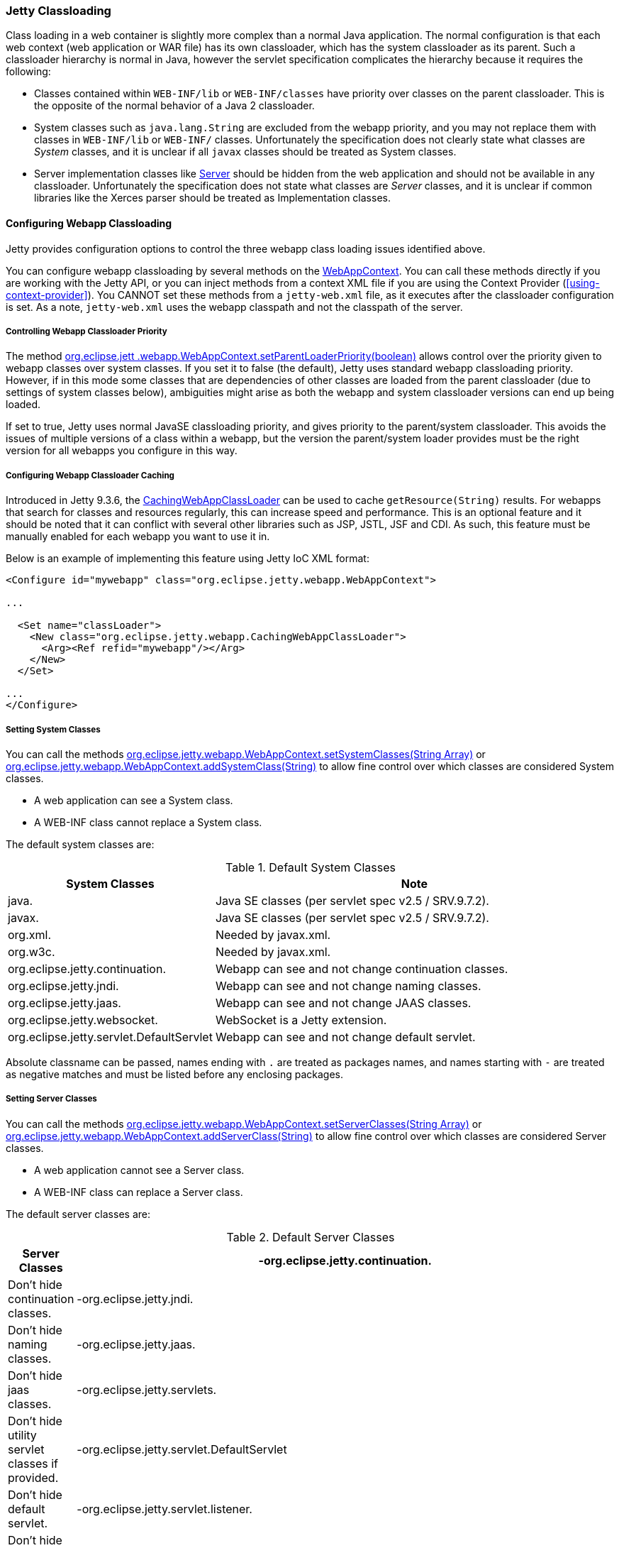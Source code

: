 //
//  ========================================================================
//  Copyright (c) 1995-2019 Mort Bay Consulting Pty. Ltd.
//  ========================================================================
//  All rights reserved. This program and the accompanying materials
//  are made available under the terms of the Eclipse Public License v1.0
//  and Apache License v2.0 which accompanies this distribution.
//
//      The Eclipse Public License is available at
//      http://www.eclipse.org/legal/epl-v10.html
//
//      The Apache License v2.0 is available at
//      http://www.opensource.org/licenses/apache2.0.php
//
//  You may elect to redistribute this code under either of these licenses.
//  ========================================================================
//

[[jetty-classloading]]
=== Jetty Classloading

Class loading in a web container is slightly more complex than a normal Java application.
The normal configuration is that each web context (web application or WAR file) has its own classloader, which has the system classloader as its parent.
Such a classloader hierarchy is normal in Java, however the servlet specification complicates the hierarchy because it requires the following:

* Classes contained within `WEB-INF/lib` or `WEB-INF/classes` have priority over classes on the parent classloader.
This is the opposite of the normal behavior of a Java 2 classloader.
* System classes such as `java.lang.String` are excluded from the webapp priority, and you may not replace them with classes in `WEB-INF/lib` or `WEB-INF/` classes.
Unfortunately the specification does not clearly state what classes are _System_ classes, and it is unclear if all `javax` classes should be treated as System classes.
* Server implementation classes like link:{JDURL}/org/eclipse/jetty/server/Server.html[Server] should be hidden from the web application and should not be available in any classloader.
Unfortunately the specification does not state what classes are _Server_ classes, and it is unclear if common libraries like the Xerces parser should be treated as Implementation classes.

[[configuring-webapp-classloading]]
==== Configuring Webapp Classloading

Jetty provides configuration options to control the three webapp class loading issues identified above.

You can configure webapp classloading by several methods on the link:{JDURL}/org/eclipse/jetty/webapp/WebAppContext.html[WebAppContext].
You can call these methods directly if you are working with the Jetty API, or you can inject methods from a context XML file if you are using the Context Provider (xref:using-context-provider[]).
You CANNOT set these methods from a `jetty-web.xml` file, as it executes after the classloader configuration is set.
As a note, `jetty-web.xml` uses the webapp classpath and not the classpath of the server.

[[controlling-webapp-classloader-priority]]
===== Controlling Webapp Classloader Priority

The method link:{JDURL}/org/eclipse/jetty/webapp/WebAppContext.html#isParentLoaderPriority()[org.eclipse.jett .webapp.WebAppContext.setParentLoaderPriority(boolean)] allows control over the priority given to webapp classes over system classes.
If you set it to false (the default), Jetty uses standard webapp classloading priority.
However, if in this mode some classes that are dependencies of other classes are loaded from the parent classloader (due to settings of system classes below), ambiguities might arise as both the webapp and system classloader versions can end up being loaded.

If set to true, Jetty uses normal JavaSE classloading priority, and gives priority to the parent/system classloader.
This avoids the issues of multiple versions of a class within a webapp, but the version the parent/system loader provides must be the right version for all webapps you configure in this way.

[[configuring-webapp-caching]]
===== Configuring Webapp Classloader Caching

Introduced in Jetty 9.3.6, the link:{JDURL}/org/eclipse/jetty/webapp/CachingWebAppClassLoader.html[CachingWebAppClassLoader] can be used to cache `getResource(String)` results.
For webapps that search for classes and resources regularly, this can increase speed and performance.
This is an optional feature and it should be noted that it can conflict with several other libraries such as JSP, JSTL, JSF and CDI.
As such, this feature must be manually enabled for each webapp you want to use it in.

Below is an example of implementing this feature using Jetty IoC XML format:

[source, xml, options="header"]
----
<Configure id="mywebapp" class="org.eclipse.jetty.webapp.WebAppContext">

...

  <Set name="classLoader">
    <New class="org.eclipse.jetty.webapp.CachingWebAppClassLoader">
      <Arg><Ref refid="mywebapp"/></Arg>
    </New>
  </Set>

...
</Configure>
----

[[classloading-setting-system-classes]]
===== Setting System Classes

You can call the methods link:{JDURL}/org/eclipse/jetty/webapp/WebAppContext.html#setSystemClasses%28java.lang.String%5B%5D%29[org.eclipse.jetty.webapp.WebAppContext.setSystemClasses(String Array)] or link:{JDURL}/org/eclipse/jetty/webapp/WebAppContext.html#addSystemClass(java.lang.String)[org.eclipse.jetty.webapp.WebAppContext.addSystemClass(String)] to allow fine control over which classes are considered System classes.

* A web application can see a System class.
* A WEB-INF class cannot replace a System class.

The default system classes are:

.Default System Classes
[width="100%",cols="8%,92%",options="header",]
|=======================================================================
|System Classes | Note
|java. |Java SE classes (per servlet spec v2.5 / SRV.9.7.2).
|javax. |Java SE classes (per servlet spec v2.5 / SRV.9.7.2).
|org.xml. |Needed by javax.xml.
|org.w3c. |Needed by javax.xml.
|org.eclipse.jetty.continuation. |Webapp can see and not change continuation classes.
|org.eclipse.jetty.jndi. |Webapp can see and not change naming classes.
|org.eclipse.jetty.jaas. |Webapp can see and not change JAAS classes.
|org.eclipse.jetty.websocket. |WebSocket is a Jetty extension.
|org.eclipse.jetty.servlet.DefaultServlet |Webapp can see and not change default servlet.
|=======================================================================

Absolute classname can be passed, names ending with `.` are treated as packages names, and names starting with `-` are treated as negative matches and must be listed before any enclosing packages.

[[setting-server-classes]]
===== Setting Server Classes

You can call the methods link:{JDURL}/org/eclipse/jetty/webapp/WebAppContext.html#setServerClasses%28java.lang.String%5B%5D%29[org.eclipse.jetty.webapp.WebAppContext.setServerClasses(String Array)] or
link:{JDURL}/org/eclipse/jetty/webapp/WebAppContext.html#addServerClass(java.lang.String)[org.eclipse.jetty.webapp.WebAppContext.addServerClass(String)] to allow fine control over which classes are considered Server classes.

* A web application cannot see a Server class.
* A WEB-INF class can replace a Server class.

The default server classes are:

.Default Server Classes
[width="100%",cols="8%,92%",options="header",]
|=======================================================================
|Server Classes
|-org.eclipse.jetty.continuation. |Don't hide continuation classes.
|-org.eclipse.jetty.jndi. |Don't hide naming classes.
|-org.eclipse.jetty.jaas. |Don't hide jaas classes.
|-org.eclipse.jetty.servlets. |Don't hide utility servlet classes if provided.
|-org.eclipse.jetty.servlet.DefaultServlet |Don't hide default servlet.
|-org.eclipse.jetty.servlet.listener. |Don't hide utility listeners
|-org.eclipse.jetty.websocket. |Don't hide websocket extension.
| org.eclipse.jetty. |Do hide all other Jetty classes.
|=======================================================================

[[adding-extra-classpaths]]
==== Adding Extra Classpaths to Jetty

You can add extra classpaths to Jetty in several ways.

[[classpaths-using-start-jar]]
===== Using `start.jar`

If you are using `start.jar` via the Jetty distribution, at startup the Jetty runtime automatically loads option Jars from the top level `$jetty.home/lib` directory. The default settings include:

* Adding Jars under `$jetty.home/lib/ext` to the system classpath.
You can place additional Jars here.
* Adding the directory `$jetty.home/resources` to the classpath (may contain classes or other resources).
* Adding a single path defined by the command line parameter __path__.

[[using-extra-classpath-method]]
===== Using the extraClasspath() method

You can add an additional classpath to a context classloader by calling link:{JDURL}/org/eclipse/jetty/webapp/WebAppContext.html#setExtraClasspath(java.lang.String)[org.eclipse.jetty.webapp.WebAppContext.setExtraClasspath(String)] with a comma-separated list of paths.
You can do so directly to the API via a context XML file such as the following:

[source, xml, subs="{sub-order}"]
----
<Configure class="org.eclipse.jetty.webapp.WebAppContext">
 ...
 <Set name="extraClasspath">../my/classes,../my/jars/special.jar,../my/jars/other.jar</Set>
 ...
----

[[using-custom-webappclassloader]]
==== Using a Custom WebAppClassLoader

If none of the alternatives already described meet your needs, you can always provide a custom classloader for your webapp.
We recommend, but do not require, that your custom loader subclasses link:{JDURL}/org/eclipse/jetty/webapp/WebAppClassLoader.html[WebAppClassLoader].
You configure the classloader for the webapp like so:

[source, java, subs="{sub-order}"]
----
MyCleverClassLoader myCleverClassLoader = new MyCleverClassLoader();
 ...
   WebAppContext webapp = new WebAppContext();
 ...
   webapp.setClassLoader(myCleverClassLoader);

----

You can also accomplish this in a context xml file.

[[starting-jetty-custom-classloader]]
==== Starting Jetty with a Custom ClassLoader

If you start a Jetty server using a custom class loader–consider the Jetty classes not being available to the system class loader, only your custom class loader–you may run into class loading issues when the `WebAppClassLoader` kicks in.
By default the `WebAppClassLoader` uses the system class loader as its parent, hence the problem. This is easy to fix, like so:

[source, java, subs="{sub-order}"]
----
context.setClassLoader(new WebAppClassLoader(this.getClass().getClassLoader(), context));
----

or

[source, java, subs="{sub-order}"]
----
context.setClassLoader(new WebAppClassLoader(new MyCustomClassLoader(), context));
----
